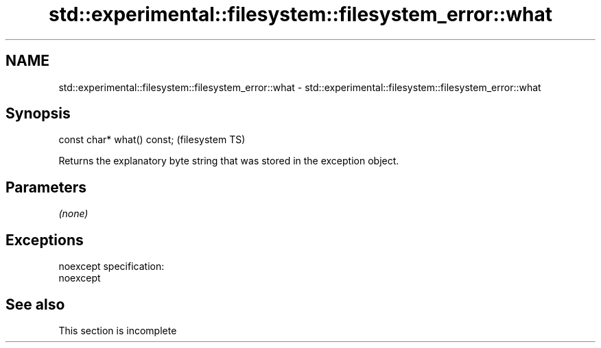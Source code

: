 .TH std::experimental::filesystem::filesystem_error::what 3 "2020.03.24" "http://cppreference.com" "C++ Standard Libary"
.SH NAME
std::experimental::filesystem::filesystem_error::what \- std::experimental::filesystem::filesystem_error::what

.SH Synopsis

  const char* what() const;  (filesystem TS)

  Returns the explanatory byte string that was stored in the exception object.

.SH Parameters

  \fI(none)\fP

.SH Exceptions

  noexcept specification:
  noexcept

.SH See also


   This section is incomplete




